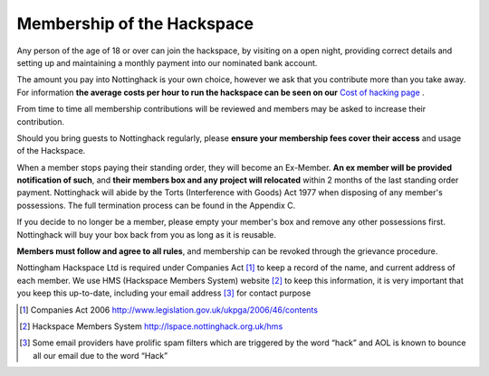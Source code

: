 Membership of the Hackspace
===========================

Any person of the age of 18 or over can join the hackspace, by visiting on a open night, providing correct details and setting up and maintaining a monthly payment into our nominated bank account.

The amount you pay into Nottinghack is your own choice, however we ask that you contribute more than you take away. For information **the average costs per hour to run the hackspace can be seen on our** `Cost of hacking page <http://nottinghack.org.uk/tools/costposter/>`_ .

From time to time all membership contributions will be reviewed and members may be asked to increase their contribution.

Should you bring guests to Nottinghack regularly, please **ensure your membership fees cover their access** and usage of the Hackspace.

When a member stops paying their standing order, they will become an Ex-Member. **An ex member will be provided notification of such**, and **their members box and any project will relocated** within 2 months of the last standing order payment. Nottinghack will abide by the Torts (Interference with Goods) Act 1977 when disposing of any member's possessions. The full termination process can be found in the Appendix C.

If you decide to no longer be a member, please empty your member's box and remove any other possessions first. Nottinghack will buy your box back from you as long as it is reusable.

**Members must follow and agree to all rules**, and membership can be revoked through the grievance procedure.

Nottingham Hackspace Ltd is required under Companies Act [#]_ to keep a record of the name, and current address of each member. We use HMS (Hackspace Members System) website [#]_ to keep this information, it is very important that you keep this up-to-date, including your email address [#]_ for contact purpose


.. [#] Companies Act 2006 http://www.legislation.gov.uk/ukpga/2006/46/contents
.. [#] Hackspace Members System http://lspace.nottinghack.org.uk/hms
.. [#] Some email providers have prolific spam filters which are triggered by the word “hack” and AOL is known to bounce all our email due to the word “Hack”
